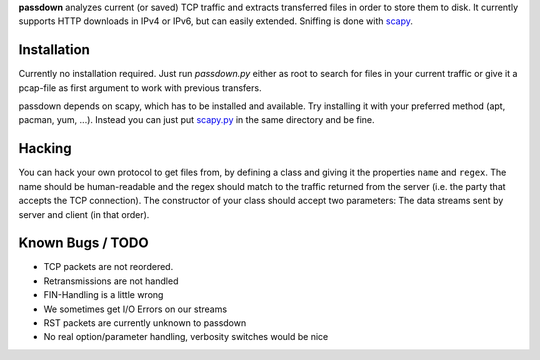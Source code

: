 **passdown** analyzes current (or saved) TCP traffic and extracts
transferred files in order to store them to disk. It currently supports
HTTP downloads in IPv4 or IPv6, but can easily extended. Sniffing is done
with scapy_.


.. _scapy: https://www.secdev.org/projects/scapy/


Installation
============

Currently no installation required. Just run `passdown.py`
either as root to search for files in your current traffic or give it a
pcap-file as first argument to work with previous transfers.

passdown depends on scapy, which has to be installed and available.
Try installing it with your preferred method (apt, pacman, yum, ...).
Instead you can just put scapy.py__ in the same directory and be fine.

.. __: https://www.secdev.org/projects/scapy/files/scapy-latest.tar.gz


Hacking
=======

You can hack your own protocol to get files from, by defining a class and
giving it the properties ``name`` and ``regex``. The name should be
human-readable and the regex should match to the traffic returned from the
server (i.e. the party that accepts the TCP connection). The constructor of
your class should accept two parameters: The data streams sent by server
and client (in that order).

Known Bugs / TODO
=================

* TCP packets are not reordered.
* Retransmissions are not handled
* FIN-Handling is a little wrong
* We sometimes get I/O Errors on our streams
* RST packets are currently unknown to passdown
* No real option/parameter handling, verbosity switches would be nice


